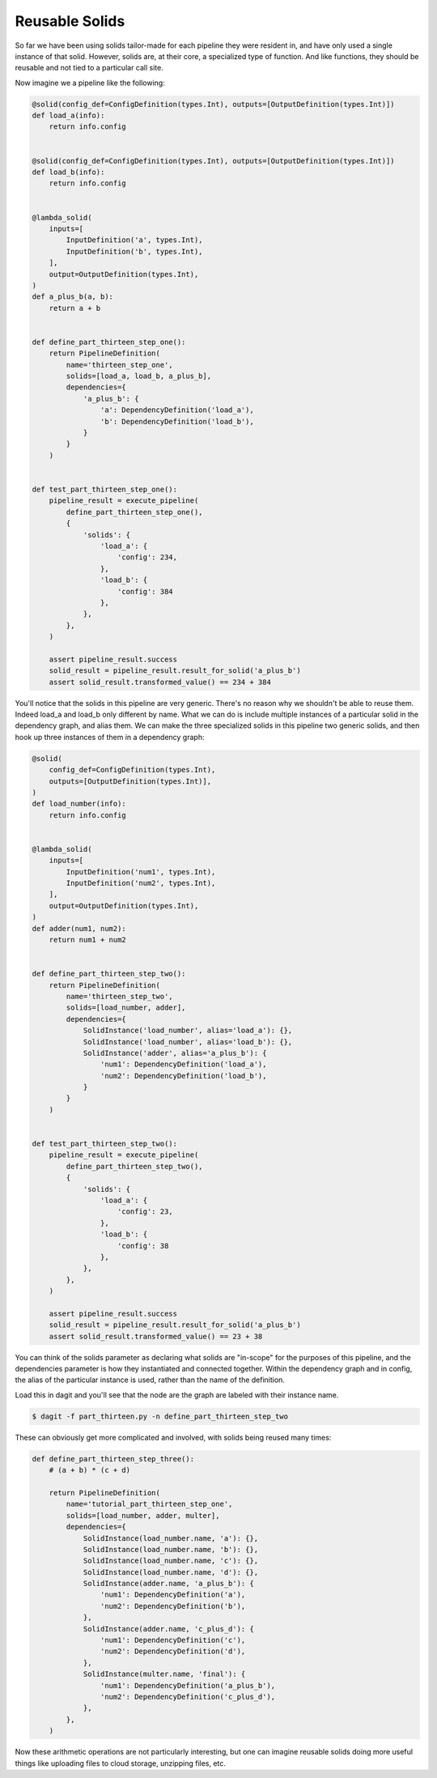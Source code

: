 Reusable Solids
---------------

So far we have been using solids tailor-made for each pipeline they were resident in, and have
only used a single instance of that solid. However, solids are, at their core, a specialized type
of function. And like functions, they should be reusable and not tied to a particular call site.

Now imagine we a pipeline like the following:

.. code-block:: python

    @solid(config_def=ConfigDefinition(types.Int), outputs=[OutputDefinition(types.Int)])
    def load_a(info):
        return info.config


    @solid(config_def=ConfigDefinition(types.Int), outputs=[OutputDefinition(types.Int)])
    def load_b(info):
        return info.config


    @lambda_solid(
        inputs=[
            InputDefinition('a', types.Int),
            InputDefinition('b', types.Int),
        ],
        output=OutputDefinition(types.Int),
    )
    def a_plus_b(a, b):
        return a + b


    def define_part_thirteen_step_one():
        return PipelineDefinition(
            name='thirteen_step_one',
            solids=[load_a, load_b, a_plus_b],
            dependencies={
                'a_plus_b': {
                    'a': DependencyDefinition('load_a'),
                    'b': DependencyDefinition('load_b'),
                }
            }
        )


    def test_part_thirteen_step_one():
        pipeline_result = execute_pipeline(
            define_part_thirteen_step_one(),
            {
                'solids': {
                    'load_a': {
                        'config': 234,
                    },
                    'load_b': {
                        'config': 384
                    },
                },
            },
        )

        assert pipeline_result.success
        solid_result = pipeline_result.result_for_solid('a_plus_b')
        assert solid_result.transformed_value() == 234 + 384


You'll notice that the solids in this pipeline are very generic. There's no reason why we shouldn't be able
to reuse them. Indeed load_a and load_b only different by name. What we can do is include multiple
instances of a particular solid in the dependency graph, and alias them. We can make the three specialized
solids in this pipeline two generic solids, and then hook up three instances of them in a dependency
graph:

.. code-block:: python

    @solid(
        config_def=ConfigDefinition(types.Int),
        outputs=[OutputDefinition(types.Int)],
    )
    def load_number(info):
        return info.config


    @lambda_solid(
        inputs=[
            InputDefinition('num1', types.Int),
            InputDefinition('num2', types.Int),
        ],
        output=OutputDefinition(types.Int),
    )
    def adder(num1, num2):
        return num1 + num2


    def define_part_thirteen_step_two():
        return PipelineDefinition(
            name='thirteen_step_two',
            solids=[load_number, adder],
            dependencies={
                SolidInstance('load_number', alias='load_a'): {},
                SolidInstance('load_number', alias='load_b'): {},
                SolidInstance('adder', alias='a_plus_b'): {
                    'num1': DependencyDefinition('load_a'),
                    'num2': DependencyDefinition('load_b'),
                }
            }
        )


    def test_part_thirteen_step_two():
        pipeline_result = execute_pipeline(
            define_part_thirteen_step_two(),
            {
                'solids': {
                    'load_a': {
                        'config': 23,
                    },
                    'load_b': {
                        'config': 38
                    },
                },
            },
        )

        assert pipeline_result.success
        solid_result = pipeline_result.result_for_solid('a_plus_b')
        assert solid_result.transformed_value() == 23 + 38


You can think of the solids parameter as declaring what solids are "in-scope" for the
purposes of this pipeline, and the dependencies parameter is how they instantiated
and connected together. Within the dependency graph and in config, the alias of the
particular instance is used, rather than the name of the definition.

Load this in dagit and you'll see that the node are the graph are labeled with
their instance name.

.. code-block:: sh

        $ dagit -f part_thirteen.py -n define_part_thirteen_step_two 

These can obviously get more complicated and involved, with solids being reused
many times:

.. code-block:: python

    def define_part_thirteen_step_three():
        # (a + b) * (c + d)

        return PipelineDefinition(
            name='tutorial_part_thirteen_step_one',
            solids=[load_number, adder, multer],
            dependencies={
                SolidInstance(load_number.name, 'a'): {},
                SolidInstance(load_number.name, 'b'): {},
                SolidInstance(load_number.name, 'c'): {},
                SolidInstance(load_number.name, 'd'): {},
                SolidInstance(adder.name, 'a_plus_b'): {
                    'num1': DependencyDefinition('a'),
                    'num2': DependencyDefinition('b'),
                },
                SolidInstance(adder.name, 'c_plus_d'): {
                    'num1': DependencyDefinition('c'),
                    'num2': DependencyDefinition('d'),
                },
                SolidInstance(multer.name, 'final'): {
                    'num1': DependencyDefinition('a_plus_b'),
                    'num2': DependencyDefinition('c_plus_d'),
                },
            },
        )

Now these arithmetic operations are not particularly interesting, but one
can imagine reusable solids doing more useful things like uploading files
to cloud storage, unzipping files, etc.
